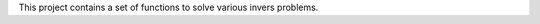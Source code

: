This project contains a set of functions to solve various invers problems.

.. code-block:: console
   ls -la
